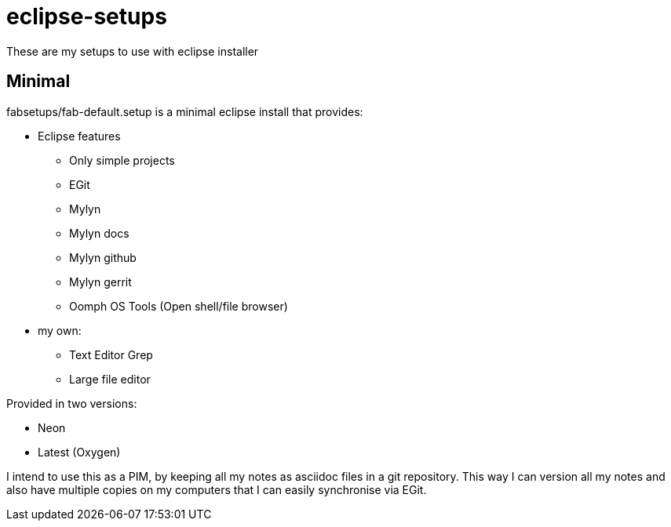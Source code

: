 = eclipse-setups

These are my setups to use with eclipse installer

== Minimal

+fabsetups/fab-default.setup+ is a minimal eclipse install that provides:

* Eclipse features
** Only simple projects
** EGit
** Mylyn
** Mylyn docs
** Mylyn github
** Mylyn gerrit
** Oomph OS Tools (Open shell/file browser)
* my own:
** Text Editor Grep
** Large file editor

Provided in two versions:

* Neon
* Latest (Oxygen)

I intend to use this as a PIM, by keeping all my notes as asciidoc files in a git repository.
This way I can version all my notes and also have multiple copies on my computers that I can
easily synchronise via EGit.
